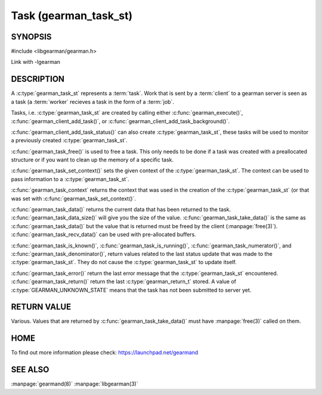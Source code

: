 ======================
Task (gearman_task_st)
======================


-------- 
SYNOPSIS 
--------


#include <libgearman/gearman.h>

.. c:type:: gearman_task_st

.. c:function:: void gearman_task_free(gearman_task_st *task)

.. c:function:: void *gearman_task_context(const gearman_task_st *task)

.. c:function:: void gearman_task_set_context(gearman_task_st *task, void *context)

.. c:function:: const char *gearman_task_function_name(const gearman_task_st *task)

.. c:function:: const char *gearman_task_unique(const gearman_task_st *task)

.. c:function:: const char *gearman_task_job_handle(const gearman_task_st *task)

.. c:function:: bool gearman_task_is_known(const gearman_task_st *task)

.. c:function:: bool gearman_task_is_running(const gearman_task_st *task)

.. c:function:: uint32_t gearman_task_numerator(const gearman_task_st *task)

.. c:function:: uint32_t gearman_task_denominator(const gearman_task_st *task)

.. c:function:: void gearman_task_give_workload(gearman_task_st *task, const void *workload, size_t workload_size)

.. c:function:: size_t gearman_task_send_workload(gearman_task_st *task, const void *workload, size_t workload_size, gearman_return_t *ret_ptr)

.. c:function:: const void *gearman_task_data(const gearman_task_st *task)

.. c:function:: size_t gearman_task_data_size(const gearman_task_st *task)

.. c:function:: void *gearman_task_take_data(gearman_task_st *task, size_t *data_size)

.. c:function:: size_t gearman_task_recv_data(gearman_task_st *task, void *data, size_t data_size, gearman_return_t *ret_ptr) 

.. c:function:: const char *gearman_task_error(const gearman_task_st *task)

.. versionadded:: 0.21

.. c:function:: gearman_return_t gearman_task_return(const gearman_task_st *task)

.. versionadded:: 0.21

Link with -lgearman

-----------
DESCRIPTION
-----------

A :c:type:`gearman_task_st` represents a :term:`task`.  Work that is sent by a :term:`client` to a gearman server is seen as a task (a :term:`worker` recieves a task in the form of a :term:`job`.

Tasks, i.e. :c:type:`gearman_task_st` are created by calling either
:c:func:`gearman_execute()`, :c:func:`gearman_client_add_task()`, or
:c:func:`gearman_client_add_task_background()`.

:c:func:`gearman_client_add_task_status()` can also create :c:type:`gearman_task_st`, these tasks will be used to
monitor a previously created :c:type:`gearman_task_st`.

:c:func:`gearman_task_free()` is used to free a task. This only needs to be
done if a task was created with a preallocated structure or if you want to clean up the memory of a specific task.

:c:func:`gearman_task_set_context()` sets the given context of the :c:type:`gearman_task_st`. The context can be used to pass information to a :c:type:`gearman_task_st`.

:c:func:`gearman_task_context` returns the context that was used in the creation of the :c:type:`gearman_task_st` (or that was set with :c:func:`gearman_task_set_context()`.

:c:func:`gearman_task_data()` returns the current data that has been returned to the task. :c:func:`gearman_task_data_size()` will give you the size of the value. :c:func:`gearman_task_take_data()` is the same as :c:func:`gearman_task_data()` but the value that is returned must be freed by the client (:manpage:`free(3)`). :c:func:`gearman_task_recv_data()` can be used with pre-allocated buffers.

:c:func:`gearman_task_is_known()`, :c:func:`gearman_task_is_running()`, :c:func:`gearman_task_numerator()`, and :c:func:`gearman_task_denominator()`, return values related to the last status update that was made to the :c:type:`gearman_task_st`. They do not cause the :c:type:`gearman_task_st` to update itself.

:c:func:`gearman_task_error()` return the last error message that the
:c:type:`gearman_task_st` encountered. :c:func:`gearman_task_return()`
return the last :c:type:`gearman_return_t` stored. A value of
:c:type:`GEARMAN_UNKNOWN_STATE` means that the task has not been submitted to server yet.

------------
RETURN VALUE
------------

Various. Values that are returned by :c:func:`gearman_task_take_data()` must have :manpage:`free(3)` called on them.

----
HOME
----

To find out more information please check:
`https://launchpad.net/gearmand <https://launchpad.net/gearmand>`_

--------
SEE ALSO
--------

:manpage:`gearmand(8)` :manpage:`libgearman(3)`
